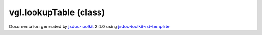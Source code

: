 

===============================================
vgl.lookupTable (class)
===============================================


.. contents::
   :local:

.. js:class:: vgl.lookupTable ()

      
   
   .. ============================== constructor details ====================
   
   
   
   
   
   
   
   
   Create a new instance of class lookupTable
   
   
   
   
   
   
   
   
   
   
   
   
   
   :returns:
     
           
   
     :rtype: vgl.lookupTable
     
   
   
   
   
   
   
   
   
   
   
   
   
   
   .. ============================== properties summary =====================
   
   
   
   .. ============================== events summary ========================
   
   
   
   
   
   .. ============================== field details ==========================
   
   
   
   .. ============================== method details =========================
   
   
   
   
   
   
   .. js:function:: vgl.lookupTable.setup(renderState)
   
       
   
       
       
       :param vgl.renderState renderState:
   
         
   
         
       
       
   
       Create lookup table, initialize parameters, and bind data to it
   
       
   
   
     
   
     
   
     
   
     
   
     
   
     
   
   
   
   
   .. js:function:: vgl.lookupTable.colorTable()
   
       
   
       
   
       Get color table used by the lookup table
   
       
   
   
     
   
     
   
     
   
     
       
       :returns:
         
   
       :rtype: *
       
     
   
     
   
     
   
   
   
   
   .. js:function:: vgl.lookupTable.setColorTable(colors)
   
       
   
       
       
       :param  colors:
   
         
   
         
       
       
   
       Set color table used by the lookup table
   
       
   
   
     
   
     
   
     
   
     
       
       :returns:
         
   
       :rtype: boolean
       
     
   
     
   
     
   
   
   
   
   .. js:function:: vgl.lookupTable.range()
   
       
   
       
   
       Get scalar range
   
       
   
   
     
   
     
   
     
   
     
       
       :returns:
         
   
       :rtype: Array
       
     
   
     
   
     
   
   
   
   
   .. js:function:: vgl.lookupTable.setRange(range)
   
       
   
       
       
       :param  range:
   
         
   
         
       
       
   
       Set scalar range for the lookup table
   
       
   
   
     
   
     
   
     
   
     
       
       :returns:
         
   
       :rtype: boolean
       
     
   
     
   
     
   
   
   
   
   .. js:function:: vgl.lookupTable.updateRange(range)
   
       
   
       
       
       :param  range:
   
         
   
         
       
       
   
       Given a [min,max] range update the lookup table range
   
       
   
   
     
   
     
   
     
   
     
   
     
   
     
   
   
   
   .. ============================== event details =========================
   
   

.. container:: footer

   Documentation generated by jsdoc-toolkit_  2.4.0 using jsdoc-toolkit-rst-template_

.. _jsdoc-toolkit: http://code.google.com/p/jsdoc-toolkit/
.. _jsdoc-toolkit-rst-template: http://code.google.com/p/jsdoc-toolkit-rst-template/
.. _sphinx: http://sphinx.pocoo.org/




.. vim: set ft=rst :
